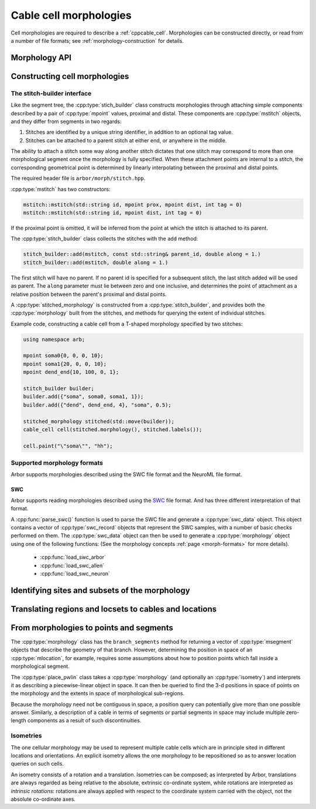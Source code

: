 .. _cppmorphology:

Cable cell morphologies
=======================

Cell morphologies are required to describe a :ref:`cppcable_cell`.
Morphologies can be constructed directly, or read from a number of
file formats; see :ref:`morphology-construction` for details.

Morphology API
--------------

.. todo::

   TODO: Describe morphology methods.

.. _morphology-construction:

Constructing cell morphologies
------------------------------

.. todo::

   TODO: Description of segment trees.


The stitch-builder interface
^^^^^^^^^^^^^^^^^^^^^^^^^^^^

Like the segment tree, the :cpp:type:`stich_builder` class constructs morphologies
through attaching simple components described by a pair of :cpp:type:`mpoint` values,
proximal and distal. These components are :cpp:type:`mstitch` objects, and
they differ from segments in two regards:

1. Stitches are identified by a unique string identifier, in addition to an optional tag value.

2. Stitches can be attached to a parent stitch at either end, or anywhere in the middle.

The ability to attach a stitch some way along another stitch dictates that one
stitch may correspond to more than one morphological segment once the morphology
is fully specified. When these attachment points are internal to a stitch, the
corresponding geometrical point is determined by linearly interpolating between
the proximal and distal points.

The required header file is ``arbor/morph/stitch.hpp``.

:cpp:type:`mstitch` has two constructors:

.. code::

   mstitch::mstitch(std::string id, mpoint prox, mpoint dist, int tag = 0)
   mstitch::mstitch(std::string id, mpoint dist, int tag = 0)

If the proximal point is omitted, it will be inferred from the point at which
the stitch is attached to its parent.

The :cpp:type:`stitch_builder` class collects the stitches with the ``add`` method:

.. code::

   stitch_builder::add(mstitch, const std::string& parent_id, double along = 1.)
   stitch_builder::add(mstitch, double along = 1.)

The first stitch will have no parent. If no parent id is specified for a subsequent
stitch, the last stitch added will be used as parent. The ``along`` parameter
must lie between zero and one inclusive, and determines the point of attachment
as a relative position between the parent's proximal and distal points.

A :cpp:type:`stitched_morphology` is constructed from a :cpp:type:`stitch_builder`,
and provides both the :cpp:type:`morphology` built from the stitches, and methods
for querying the extent of individual stitches.

.. cpp:class:: stitched_morphology

   .. cpp:function:: stitched_morphology(const stitch_builder&)
   .. cpp:function:: stitched_morphology(stitch_builder&&)

   Construct from a ``stitch_builder``. Note that constructing from an
   rvalue is more efficient, as it avoids making a copy of the underlying
   tree structure.

   .. cpp:function:: arb::morphology morphology() const

   Return the constructed morphology object.

   .. cpp:function:: region stitch(const std::string& id) const

   Return the region expression corresponding to the specified stitch.

   .. cpp:function:: std::vector<msize_t> segments(const std::string& id) const

   Return the collection of segments by index comprising the specified stitch.

   .. cpp:function:: label_dict labels(const std::string& prefix="") const

   Provide a :cpp:type:`label_dict` with a region entry for each stitch; if
   a prefix is provided, this prefix is applied to each segment id to determine
   the region labels.

Example code, constructing a cable cell from a T-shaped morphology specified
by two stitches:

.. code::

   using namespace arb;

   mpoint soma0{0, 0, 0, 10};
   mpoint soma1{20, 0, 0, 10};
   mpoint dend_end{10, 100, 0, 1};

   stitch_builder builder;
   builder.add({"soma", soma0, soma1, 1});
   builder.add({"dend", dend_end, 4}, "soma", 0.5);

   stitched_morphology stitched(std::move(builder));
   cable_cell cell(stitched.morphology(), stitched.labels());

   cell.paint("\"soma\"", "hh");


Supported morphology formats
^^^^^^^^^^^^^^^^^^^^^^^^^^^^

Arbor supports morphologies described using the SWC file format and the NeuroML file format.

SWC
"""

Arbor supports reading morphologies described using the
`SWC <http://www.neuronland.org/NLMorphologyConverter/MorphologyFormats/SWC/Spec.html>`_ file format. And
has three different interpretation of that format.

A :cpp:func:`parse_swc()` function is used to parse the SWC file and generate a :cpp:type:`swc_data` object.
This object contains a vector of :cpp:type:`swc_record` objects that represent the SWC samples, with a number of
basic checks performed on them. The :cpp:type:`swc_data` object can then be used to generate a
:cpp:type:`morphology` object using one of the following functions: (See the morphology concepts
:ref:`page <morph-formats>` for more details).

  * :cpp:func:`load_swc_arbor`
  * :cpp:func:`load_swc_allen`
  * :cpp:func:`load_swc_neuron`

.. cpp:class:: swc_record

   .. cpp:member:: int id

      ID of the record

   .. cpp:member:: int tag

       Structure identifier (tag).

   .. cpp:member:: double x

      x coordinate in space.

   .. cpp:member:: double y

      y coordinate in space.

   .. cpp:member:: double z

      z coordinate in space.

   .. cpp:member:: double r

      Sample radius.

   .. cpp:member:: int parent_id

      Record parent's sample ID.

.. cpp:class:: swc_data

   .. cpp:member:: std::string metadata

      Contains the comments of an SWC file.

   .. cpp:member:: std::vector<swc_record> records

      Stored the list of samples from an SWC file, after performing some checks.

.. cpp:function:: swc_data parse_swc(std::istream&)

   Returns an :cpp:type:`swc_data` object given an std::istream object.

.. cpp:function:: morphology load_swc_arbor(const swc_data& data)

   Returns a :cpp:type:`morphology` constructed according to Arbor's SWC specifications.

.. cpp:function:: morphology load_swc_allen(const swc_data& data, bool no_gaps=false)

   Returns a :cpp:type:`morphology` constructed according to the Allen Institute's SWC
   specifications. By default, gaps in the morphology are allowed, this can be toggled
   using the ``no_gaps`` argument.

.. cpp:function:: morphology load_swc_neuron(const swc_data& data)

   Returns a :cpp:type:`morphology` constructed according to NEURON's SWC specifications.

.. _locsets-and-regions:

Identifying sites and subsets of the morphology
-----------------------------------------------

.. todo::

   TODO: Region and locset documentation.


Translating regions and locsets to cables and locations
-------------------------------------------------------

.. todo::

   TODO: ``mprovider``, ``mextent`` and ``thingify``.


From morphologies to points and segments
----------------------------------------

The :cpp:type:`morphology` class has the ``branch_segments`` method for
returning a vector of :cpp:type:`msegment` objects that describe the geometry
of that branch. However, determining the position in space of an
:cpp:type:`mlocation`, for example, requires some assumptions about how to
position points which fall inside a morphological segment.

The :cpp:type:`place_pwlin` class takes a :cpp:type:`morphology` (and
optionally an :cpp:type:`isometry`) and interprets it as describing a
piecewise-linear object in space. It can then be queried to find the 3-d
positions in space of points on the morphology and the extents in space of
morphological sub-regions.

Because the morphology need not be contiguous in space, a position query can
potentially give more than one possible answer. Similarly, a description of a
cable in terms of segments or partial segments in space may include multiple
zero-length components as a result of such discontinuities.

.. cpp:class:: place_pwlin

   .. cpp:function:: place_pwlin(const morphology&, const isometry& = isometry())

      Construct a piecewise linear placement of the morphology in space,
      optionally applying the given isometry.

   .. cpp:function:: mpoint at(mlocation) const

      Return any single point corresponding to the given :cpp:class:`mlocation`
      in the placement.

   .. cpp:function:: std::vector<mpoint> all_at(mlocation) const

      Return all points corresponding to the given :cpp:class:`mlocation` in
      the placement.

   .. cpp:function:: std::vector<msegment> segments(const mextent&) const

      Return any minimal collection of segments and partial segments whose
      union is coterminous with the given :cpp:class:`mextent` in the placement.

   .. cpp:function:: std::vector<msegment> all_segments(const mextent&) const

      Return the maximal set of segments and partial segments whose
      union is coterminous with the given :cpp:class:`mextent` in the placement.

Isometries
^^^^^^^^^^

The one cellular morphology may be used to represent multiple cable cells
which are in principle sited in different locations and orientations.
An explicit isometry allows the one morphology to be repositioned so as
to answer location queries on such cells.

An isometry consists of a rotation and a translation. Isometries can be
composed; as interpreted by Arbor, translations are always regarded as
being relative to the absolute, extrinsic co-ordinate system, while
rotations are interpreted as *intrinsic rotations*: rotations are always
applied with respect to the coordinate system carried with the object,
not the absolute co-ordinate axes.

.. cpp:class:: isometry

   .. cpp:function:: isometry()

      Construct an identity isometry.

   .. cpp:function:: static translate(double x, double y, double z)

      Construct a translation (x, y, z) with respect to the extrinsic coordinate system.

   .. cpp:function:: template <typename Point> static translate(const Point& p)

      Construct a translation (p.x, p.y, p.z) from an arbitrary object with the corresponding
      public member variables.

   .. cpp:function:: static rotate(double theta, double x, double y, double z)

      Construct a rotation of theta radians about the axis (x, y, z) with respect to the intrinsic coordinate system.

   .. cpp:function:: template <typename Point> static translate(double theta, const Point& p)

      Construct a rotation of theta radians about the (p.x, p.y, p.z) from an arbitrary object with the corresponding
      public member variables.

   .. cpp:function:: template <typename Point> Point apply(Point p) const

      The Point object is interpreted as a point in space given by public member variables x, y, and z.
      The isometry is applied to the point (x, y, z), and a copy of ``p`` is returned with the new
      coordinate values.

.. cpp:function:: isometry operator*(const isometry& a, const isometry& b)

      Compose two isometries to form a new isometry which applies the intrinsic rotation of *b*, and
      then the intrinsic rotation of *a*, together with the translations of both *a* and *b*.


